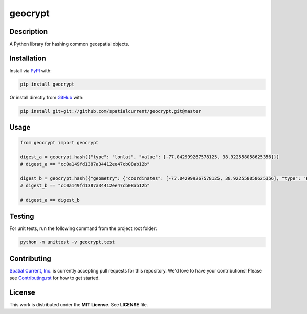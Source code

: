 geocrypt
==============

.. image:: https://travis-ci.org/spatialcurrent/geocrypt.png
    :target: https://travis-ci.org/spatialcurrent/geocrypt

.. image:: https://img.shields.io/pypi/v/geocrypt.svg
    :target: https://pypi.python.org/pypi/geocrypt

.. image:: https://readthedocs.org/projects/geocrypt/badge/?version=master
        :target: http://geocrypt.readthedocs.org/en/latest/
        :alt: Master Documentation Status

Description
-----------------

A Python library for hashing common geospatial objects.

Installation
-----------------

Install via PyPI_ with:

.. _PyPI: https://pypi.python.org/pypi

.. code-block:: bash

    pip install geocrypt

Or install directly from GitHub_ with:

.. _GitHub: https://github.com/

.. code-block:: bash

    pip install git+git://github.com/spatialcurrent/geocrypt.git@master

Usage
-----------------


.. code:: python

   from geocrypt import geocrypt

   digest_a = geocrypt.hash({"type": "lonlat", "value": [-77.042999267578125, 38.922558058625356]})
   # digest_a == "cc0a149fd1387a34412ee47cb08ab12b"

   digest_b = geocrypt.hash({"geometry": {"coordinates": [-77.042999267578125, 38.922558058625356], "type": "Point"}, "id": 1, "properties": {"addr:street": "18th Street Northwest"}, "type": "Feature"})
   # digest_b == "cc0a149fd1387a34412ee47cb08ab12b"

   # digest_a == digest_b

Testing
-----------------

For unit tests, run the following command from the project root folder:

.. code:: shell

    python -m unittest -v geocrypt.test

Contributing
-----------------

`Spatial Current, Inc.`_ is currently accepting pull requests for this repository.  We'd love to have your contributions!  Please see `Contributing.rst`_ for how to get started.

.. _`Spatial Current, Inc.`: https://spatialcurrent.io
.. _Contributing.rst: https://github.com/spatialcurrent/geocrypt/blob/master/CONTRIBUTING.rst

License
-----------------

This work is distributed under the **MIT License**.  See **LICENSE** file.
